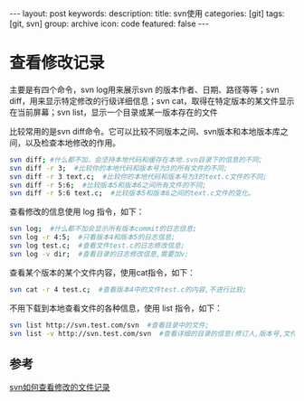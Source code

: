 #+BEGIN_HTML
---
layout: post
keywords: 
description: 
title: svn使用 
categories: [git]
tags: [git, svn]
group: archive
icon: code
featured: false
---
#+END_HTML

#+OPTIONS: ^:{}
* 查看修改记录
主要是有四个命令，svn log用来展示svn 的版本作者、日期、路径等等；svn diff，用来显示特定修改的行级详细信息；svn cat，取得在特定版本的某文件显示在当前屏幕；svn  list，显示一个目录或某一版本存在的文件

比较常用的是svn diff命令。它可以比较不同版本之间、svn版本和本地版本库之间，以及检查本地修改的作用。
#+BEGIN_SRC sh
svn diff; #什么都不加，会坚持本地代码和缓存在本地.svn目录下的信息的不同;
svn diff -r 3;  #比较你的本地代码和版本号为3的所有文件的不同;
svn diff -r 3 text.c;  #比较你的本地代码和版本号为3的text.c文件的不同;
svn diff -r 5:6;  #比较版本5和版本6之间所有文件的不同;
svn diff -r 5:6 text.c;  #比较版本5和版本6之间的text.c文件的变化。
#+END_SRC
查看修改的信息使用 log 指令，如下：
#+BEGIN_SRC sh
svn log;  #什么都不加会显示所有版本commit的日志信息;
svn log -r 4:5;  #只看版本4和版本5的日志信息;
svn log test.c;  #查看文件test.c的日志修改信息;
svn log -v dir;  #查看目录的日志修改信息,需要加v;
#+END_SRC
查看某个版本的某个文件内容，使用cat指令，如下：
#+BEGIN_SRC sh
svn cat -r 4 test.c;  #查看版本4中的文件test.c的内容,不进行比较;
#+END_SRC
不用下载到本地查看文件的各种信息，使用 list 指令，如下：
#+BEGIN_SRC sh
svn list http://svn.test.com/svn  #查看目录中的文件;
svn list -v http://svn.test.com/svn  #查看详细的目录的信息(修订人,版本号,文件大小等);
#+END_SRC
** 参考
[[http://www.chinabin.cn/webserver/1168.html][svn如何查看修改的文件记录]]
